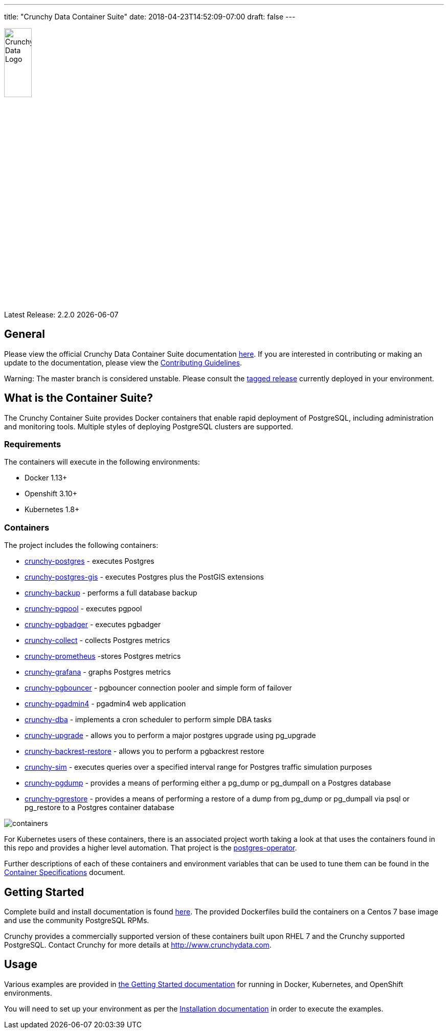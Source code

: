 ---
title: "Crunchy Data Container Suite"
date: 2018-04-23T14:52:09-07:00
draft: false
---

image::crunchy_logo.png[Crunchy Data Logo,width="25%",height="25%", align="center"]

Latest Release: 2.2.0 {docdate}

== General

Please view the official Crunchy Data Container Suite documentation link:https://crunchydata.github.io/crunchy-containers/[here]. If you are
interested in contributing or making an update to the documentation, please view the link:https://crunchydata.github.io/crunchy-containers/contributing/[Contributing Guidelines].

Warning: The master branch is considered unstable. Please consult the link:https://github.com/CrunchyData/crunchy-containers/releases[tagged release]
currently deployed in your environment.

== What is the Container Suite?

The Crunchy Container Suite provides Docker containers that enable
rapid deployment of PostgreSQL, including administration and
monitoring tools. Multiple styles of deploying PostgreSQL clusters
are supported.

=== Requirements

The containers will execute in the following environments:

 * Docker 1.13+
 * Openshift 3.10+
 * Kubernetes 1.8+

=== Containers

The project includes the following containers:

 * link:https://crunchydata.github.io/crunchy-containers/container-specifications/crunchy-postgres[crunchy-postgres] - executes Postgres
 * link:https://crunchydata.github.io/crunchy-containers/container-specifications/crunchy-postgres-gis[crunchy-postgres-gis] - executes Postgres plus the PostGIS extensions
 * link:https://crunchydata.github.io/crunchy-containers/container-specifications/crunchy-backup[crunchy-backup] - performs a full database backup
 * link:https://crunchydata.github.io/crunchy-containers/container-specifications/crunchy-pgpool[crunchy-pgpool] - executes pgpool
 * link:https://crunchydata.github.io/crunchy-containers/container-specifications/crunchy-pgbadger[crunchy-pgbadger] - executes pgbadger
 * link:https://crunchydata.github.io/crunchy-containers/container-specifications/crunchy-collect[crunchy-collect] - collects Postgres metrics
 * link:https://crunchydata.github.io/crunchy-containers/container-specifications/crunchy-prometheus[crunchy-prometheus] -stores Postgres metrics
 * link:https://crunchydata.github.io/crunchy-containers/container-specifications/crunchy-grafana[crunchy-grafana] - graphs Postgres metrics
 * link:https://crunchydata.github.io/crunchy-containers/container-specifications/crunchy-pgbouncer[crunchy-pgbouncer] - pgbouncer connection pooler and simple form of failover
 * link:https://crunchydata.github.io/crunchy-containers/container-specifications/crunchy-pgadmin4[crunchy-pgadmin4] - pgadmin4 web application
 * link:https://crunchydata.github.io/crunchy-containers/container-specifications/crunchy-dba[crunchy-dba] - implements a cron scheduler to perform simple DBA tasks
 * link:https://crunchydata.github.io/crunchy-containers/container-specifications/crunchy-upgrade[crunchy-upgrade] - allows you to perform a major postgres upgrade using pg_upgrade
 * link:https://crunchydata.github.io/crunchy-containers/container-specifications/crunchy-backrest-restore[crunchy-backrest-restore] - allows you to perform a pgbackrest restore
 * link:https://crunchydata.github.io/crunchy-containers/container-specifications/crunchy-sim[crunchy-sim] - executes queries over a specified interval range for Postgres traffic simulation purposes
 * link:https://crunchydata.github.io/crunchy-containers/container-specifications/crunchy-pgdump[crunchy-pgdump] - provides a means of performing either a pg_dump or pg_dumpall on a Postgres database
 * link:https://crunchydata.github.io/crunchy-containers/container-specifications/crunchy-pgrestore[crunchy-pgrestore] - provides a means of performing a restore of a dump from pg_dump or pg_dumpall via psql or pg_restore to a Postgres container database

image::containers.png?raw=true[]

For Kubernetes users of these containers, there is an associated
project worth taking a look at that uses the containers found
in this repo and provides a higher level automation.
That project is the link:https://github.com/crunchydata/postgres-operator[postgres-operator].

Further descriptions of each of these containers and environment variables that can be used to tune them
can be found in the link:https://crunchydata.github.io/crunchy-containers/container-specifications/[Container Specifications] document.

== Getting Started

Complete build and install documentation is found link:https://crunchydata.github.io/crunchy-containers/installation/[here].  The provided Dockerfiles build the containers
on a Centos 7 base image and use the community PostgreSQL RPMs.

Crunchy provides a commercially supported version of these containers
built upon RHEL 7 and the Crunchy supported PostgreSQL. Contact Crunchy
for more details at http://www.crunchydata.com.

== Usage

Various examples are provided in link:https://crunchydata.github.io/crunchy-containers/getting-started/[the Getting Started documentation] for running in Docker,
Kubernetes, and OpenShift environments.

You will need to set up your environment as per the link:https://crunchydata.github.io/crunchy-containers/installation/[Installation documentation] in order to
execute the examples.
